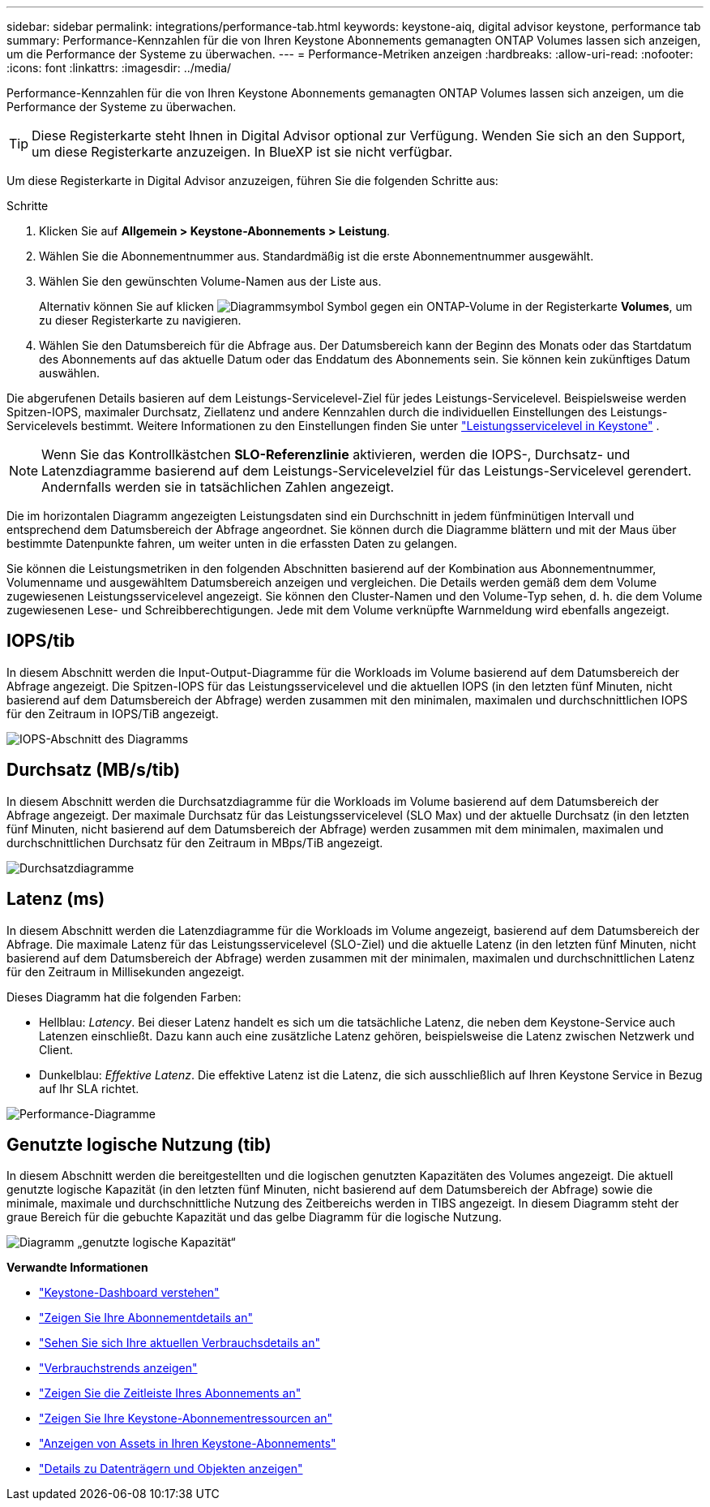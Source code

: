 ---
sidebar: sidebar 
permalink: integrations/performance-tab.html 
keywords: keystone-aiq, digital advisor keystone, performance tab 
summary: Performance-Kennzahlen für die von Ihren Keystone Abonnements gemanagten ONTAP Volumes lassen sich anzeigen, um die Performance der Systeme zu überwachen. 
---
= Performance-Metriken anzeigen
:hardbreaks:
:allow-uri-read: 
:nofooter: 
:icons: font
:linkattrs: 
:imagesdir: ../media/


[role="lead"]
Performance-Kennzahlen für die von Ihren Keystone Abonnements gemanagten ONTAP Volumes lassen sich anzeigen, um die Performance der Systeme zu überwachen.


TIP: Diese Registerkarte steht Ihnen in Digital Advisor optional zur Verfügung. Wenden Sie sich an den Support, um diese Registerkarte anzuzeigen. In BlueXP ist sie nicht verfügbar.

Um diese Registerkarte in Digital Advisor anzuzeigen, führen Sie die folgenden Schritte aus:

.Schritte
. Klicken Sie auf *Allgemein > Keystone-Abonnements > Leistung*.
. Wählen Sie die Abonnementnummer aus. Standardmäßig ist die erste Abonnementnummer ausgewählt.
. Wählen Sie den gewünschten Volume-Namen aus der Liste aus.
+
Alternativ können Sie auf klicken image:aiq-ks-time-icon.png["Diagrammsymbol"] Symbol gegen ein ONTAP-Volume in der Registerkarte *Volumes*, um zu dieser Registerkarte zu navigieren.

. Wählen Sie den Datumsbereich für die Abfrage aus. Der Datumsbereich kann der Beginn des Monats oder das Startdatum des Abonnements auf das aktuelle Datum oder das Enddatum des Abonnements sein. Sie können kein zukünftiges Datum auswählen.


Die abgerufenen Details basieren auf dem Leistungs-Servicelevel-Ziel für jedes Leistungs-Servicelevel. Beispielsweise werden Spitzen-IOPS, maximaler Durchsatz, Ziellatenz und andere Kennzahlen durch die individuellen Einstellungen des Leistungs-Servicelevels bestimmt. Weitere Informationen zu den Einstellungen finden Sie unter link:../concepts/service-levels.html["Leistungsservicelevel in Keystone"] .


NOTE: Wenn Sie das Kontrollkästchen *SLO-Referenzlinie* aktivieren, werden die IOPS-, Durchsatz- und Latenzdiagramme basierend auf dem Leistungs-Servicelevelziel für das Leistungs-Servicelevel gerendert. Andernfalls werden sie in tatsächlichen Zahlen angezeigt.

Die im horizontalen Diagramm angezeigten Leistungsdaten sind ein Durchschnitt in jedem fünfminütigen Intervall und entsprechend dem Datumsbereich der Abfrage angeordnet. Sie können durch die Diagramme blättern und mit der Maus über bestimmte Datenpunkte fahren, um weiter unten in die erfassten Daten zu gelangen.

Sie können die Leistungsmetriken in den folgenden Abschnitten basierend auf der Kombination aus Abonnementnummer, Volumenname und ausgewähltem Datumsbereich anzeigen und vergleichen. Die Details werden gemäß dem dem Volume zugewiesenen Leistungsservicelevel angezeigt. Sie können den Cluster-Namen und den Volume-Typ sehen, d. h. die dem Volume zugewiesenen Lese- und Schreibberechtigungen. Jede mit dem Volume verknüpfte Warnmeldung wird ebenfalls angezeigt.



== IOPS/tib

In diesem Abschnitt werden die Input-Output-Diagramme für die Workloads im Volume basierend auf dem Datumsbereich der Abfrage angezeigt. Die Spitzen-IOPS für das Leistungsservicelevel und die aktuellen IOPS (in den letzten fünf Minuten, nicht basierend auf dem Datumsbereich der Abfrage) werden zusammen mit den minimalen, maximalen und durchschnittlichen IOPS für den Zeitraum in IOPS/TiB angezeigt.

image:perf-iops.png["IOPS-Abschnitt des Diagramms"]



== Durchsatz (MB/s/tib)

In diesem Abschnitt werden die Durchsatzdiagramme für die Workloads im Volume basierend auf dem Datumsbereich der Abfrage angezeigt. Der maximale Durchsatz für das Leistungsservicelevel (SLO Max) und der aktuelle Durchsatz (in den letzten fünf Minuten, nicht basierend auf dem Datumsbereich der Abfrage) werden zusammen mit dem minimalen, maximalen und durchschnittlichen Durchsatz für den Zeitraum in MBps/TiB angezeigt.

image:perf-thr.png["Durchsatzdiagramme"]



== Latenz (ms)

In diesem Abschnitt werden die Latenzdiagramme für die Workloads im Volume angezeigt, basierend auf dem Datumsbereich der Abfrage. Die maximale Latenz für das Leistungsservicelevel (SLO-Ziel) und die aktuelle Latenz (in den letzten fünf Minuten, nicht basierend auf dem Datumsbereich der Abfrage) werden zusammen mit der minimalen, maximalen und durchschnittlichen Latenz für den Zeitraum in Millisekunden angezeigt.

Dieses Diagramm hat die folgenden Farben:

* Hellblau: _Latency_. Bei dieser Latenz handelt es sich um die tatsächliche Latenz, die neben dem Keystone-Service auch Latenzen einschließt. Dazu kann auch eine zusätzliche Latenz gehören, beispielsweise die Latenz zwischen Netzwerk und Client.
* Dunkelblau: _Effektive Latenz_. Die effektive Latenz ist die Latenz, die sich ausschließlich auf Ihren Keystone Service in Bezug auf Ihr SLA richtet.


image:perf-lat.png["Performance-Diagramme"]



== Genutzte logische Nutzung (tib)

In diesem Abschnitt werden die bereitgestellten und die logischen genutzten Kapazitäten des Volumes angezeigt. Die aktuell genutzte logische Kapazität (in den letzten fünf Minuten, nicht basierend auf dem Datumsbereich der Abfrage) sowie die minimale, maximale und durchschnittliche Nutzung des Zeitbereichs werden in TIBS angezeigt. In diesem Diagramm steht der graue Bereich für die gebuchte Kapazität und das gelbe Diagramm für die logische Nutzung.

image:perf-log-usd.png["Diagramm „genutzte logische Kapazität“"]

*Verwandte Informationen*

* link:../integrations/dashboard-overview.html["Keystone-Dashboard verstehen"]
* link:../integrations/subscriptions-tab.html["Zeigen Sie Ihre Abonnementdetails an"]
* link:../integrations/current-usage-tab.html["Sehen Sie sich Ihre aktuellen Verbrauchsdetails an"]
* link:../integrations/consumption-tab.html["Verbrauchstrends anzeigen"]
* link:../integrations/subscription-timeline.html["Zeigen Sie die Zeitleiste Ihres Abonnements an"]
* link:../integrations/assets-tab.html["Zeigen Sie Ihre Keystone-Abonnementressourcen an"]
* link:../integrations/assets.html["Anzeigen von Assets in Ihren Keystone-Abonnements"]
* link:../integrations/volumes-objects-tab.html["Details zu Datenträgern und Objekten anzeigen"]

